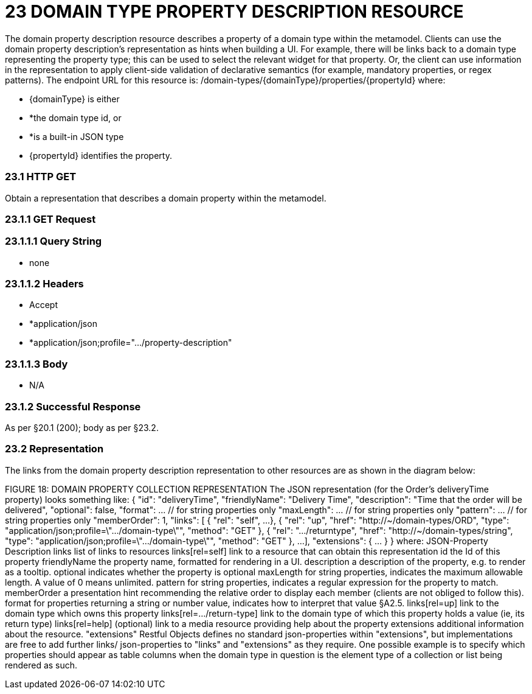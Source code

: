 = 23	DOMAIN TYPE PROPERTY DESCRIPTION RESOURCE

The domain property description resource describes a property of a domain type within the metamodel.
Clients can use the domain property description's representation as hints when building a UI. For example, there will be links back to a domain type representing the property type; this can be used to select the relevant widget for that property.
Or, the client can use information in the representation to apply client-side validation of declarative semantics (for example, mandatory properties, or regex patterns).
The endpoint URL for this resource is:
/domain-types/{domainType}/properties/{propertyId}
where:

* {domainType} is either

* *the domain type id, or

* *is a built-in JSON type

* {propertyId} identifies the property.

=== 23.1	HTTP GET

Obtain a representation that describes a domain property within the metamodel.

=== 23.1.1	GET Request

=== 23.1.1.1	Query String

* none

=== 23.1.1.2	Headers

* Accept

* *application/json

* *application/json;profile=".../property-description"

=== 23.1.1.3	Body

* N/A

=== 23.1.2	Successful Response

As per §20.1 (200); body as per §23.2.

=== 23.2	Representation

The links from the domain property description representation to other resources are as shown in the diagram below:

FIGURE 18: DOMAIN PROPERTY COLLECTION REPRESENTATION The JSON representation (for the Order's deliveryTime property) looks something like:
{ "id": "deliveryTime", "friendlyName": "Delivery Time", "description": "Time that the order will be delivered", "optional": false, "format": ... // for string properties only "maxLength": ... // for string properties only "pattern": ... // for string properties only "memberOrder": 1, "links": [ { "rel": "self", ...
}, { "rel": "up", "href": "http://~/domain-types/ORD", "type": "application/json;profile=\".../domain-type\"", "method": "GET" }, { "rel": ".../returntype", "href": "http://~/domain-types/string", "type": "application/json;profile=\".../domain-type\"", "method": "GET" }, ...
], "extensions": { ... } } where:
JSON-Property Description links list of links to resources links[rel=self]    link to a resource that can obtain this representation id the Id of this property friendlyName the property name, formatted for rendering in a UI.
description a description of the property, e.g. to render as a tooltip.
optional indicates whether the property is optional maxLength for string properties, indicates the maximum allowable length.
A value of 0 means unlimited.
pattern for string properties, indicates a regular expression for the property to match.
memberOrder a presentation hint recommending the relative order to display each member (clients are not obliged to follow this).
format for properties returning a string or number value, indicates how to interpret that value §A2.5. links[rel=up]    link to the domain type which owns this property links[rel=…/return-type]    link to the domain type of which this property holds a value (ie, its return type) links[rel=help]    (optional) link to a media resource providing help about the property extensions additional information about the resource.
"extensions" Restful Objects defines no standard json-properties within "extensions", but implementations are free to add further links/ json-properties to "links" and "extensions" as they require.
One possible example is to specify which properties should appear as table columns when the domain type in question is the element type of a collection or list being rendered as such.


